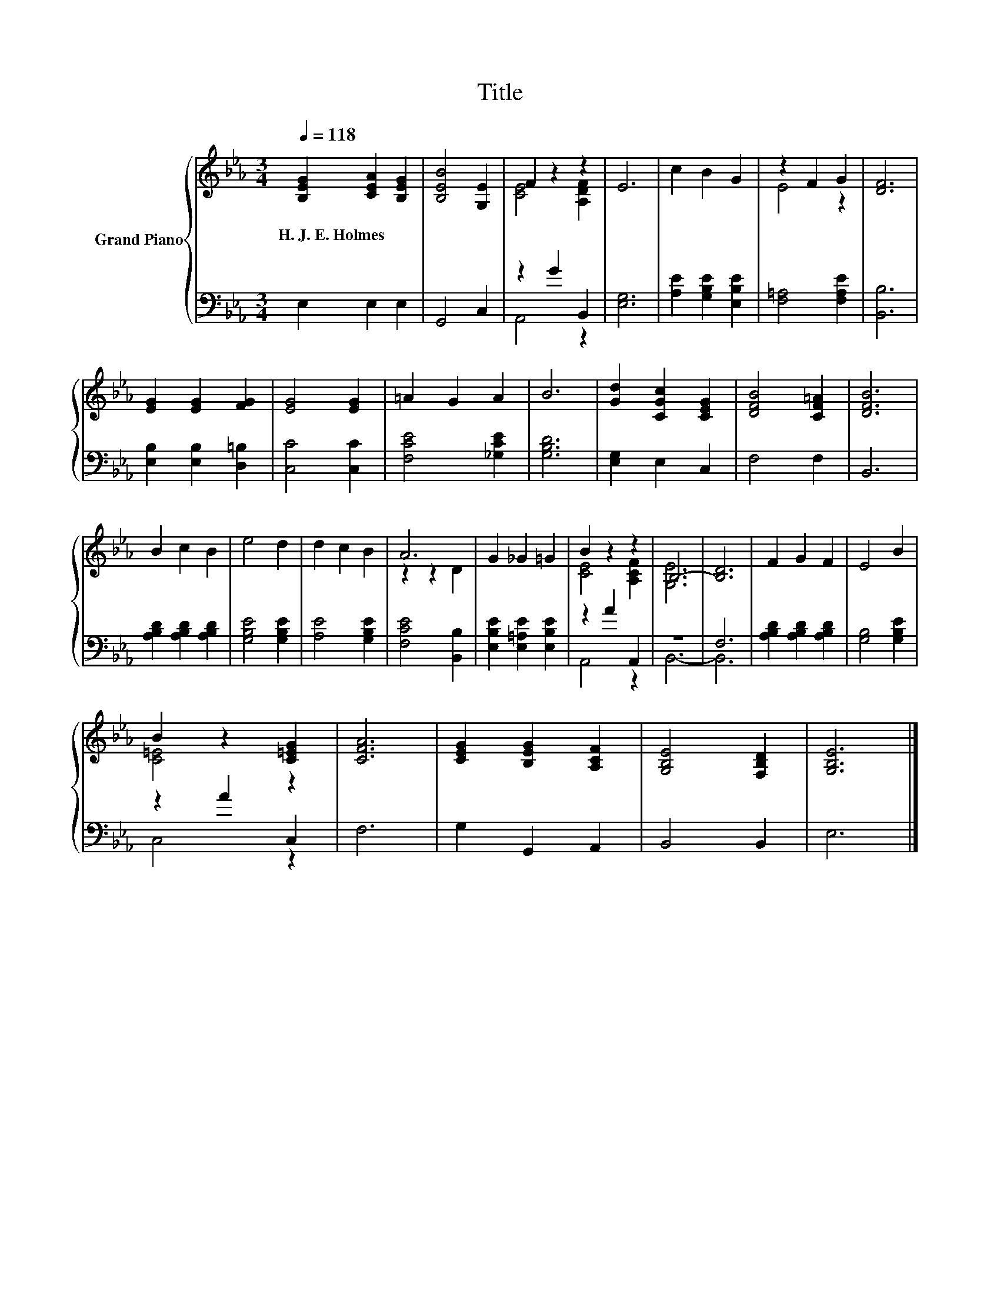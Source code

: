 X:1
T:Title
%%score { ( 1 3 ) | ( 2 4 ) }
L:1/8
Q:1/4=118
M:3/4
K:Eb
V:1 treble nm="Grand Piano"
V:3 treble 
V:2 bass 
V:4 bass 
V:1
 [B,EG]2 [CEA]2 [B,EG]2 | [B,EB]4 [G,E]2 | F2 z2 z2 | E6 | c2 B2 G2 | z2 F2 G2 | [DF]6 | %7
w: H.~J.~E.~Holmes * *|||||||
 [EG]2 [EG]2 [FG]2 | [EG]4 [EG]2 | =A2 G2 A2 | B6 | [Gd]2 [CGc]2 [CEG]2 | [DFB]4 [CF=A]2 | [DFB]6 | %14
w: |||||||
 B2 c2 B2 | e4 d2 | d2 c2 B2 | A6 | G2 _G2 =G2 | B2 z2 z2 | B,6- | [B,D]6 | F2 G2 F2 | E4 B2 | %24
w: ||||||||||
 B2 z2 [C=EG]2 | [CFA]6 | [CEG]2 [B,EG]2 [A,CF]2 | [G,B,E]4 [F,B,D]2 | [G,B,E]6 |] %29
w: |||||
V:2
 E,2 E,2 E,2 | G,,4 C,2 | z2 G2 B,,2 | [E,G,]6 | [A,E]2 [G,B,E]2 [E,B,E]2 | [F,=A,]4 [F,A,E]2 | %6
 [B,,B,]6 | [E,B,]2 [E,B,]2 [D,=B,]2 | [C,C]4 [C,C]2 | [F,CE]4 [_G,CE]2 | [G,B,D]6 | %11
 [E,G,]2 E,2 C,2 | F,4 F,2 | B,,6 | [A,B,D]2 [A,B,D]2 [A,B,D]2 | [G,B,E]4 [G,B,E]2 | %16
 [A,E]4 [G,B,E]2 | [F,CE]4 [B,,B,]2 | [E,B,E]2 [E,=A,E]2 [E,B,E]2 | z2 A2 A,,2 | z6 | F,6 | %22
 [A,B,D]2 [A,B,D]2 [A,B,D]2 | [G,B,]4 [G,B,E]2 | z2 A2 C,2 | F,6 | G,2 G,,2 A,,2 | B,,4 B,,2 | %28
 E,6 |] %29
V:3
 x6 | x6 | [CE]4 [A,DF]2 | x6 | x6 | E4 z2 | x6 | x6 | x6 | x6 | x6 | x6 | x6 | x6 | x6 | x6 | x6 | %17
 z2 z2 D2 | x6 | [CE]4 [A,CF]2 | [G,E]6 | x6 | x6 | x6 | [C=E]4 z2 | x6 | x6 | x6 | x6 |] %29
V:4
 x6 | x6 | A,,4 z2 | x6 | x6 | x6 | x6 | x6 | x6 | x6 | x6 | x6 | x6 | x6 | x6 | x6 | x6 | x6 | %18
 x6 | A,,4 z2 | B,,6- | B,,6 | x6 | x6 | C,4 z2 | x6 | x6 | x6 | x6 |] %29

